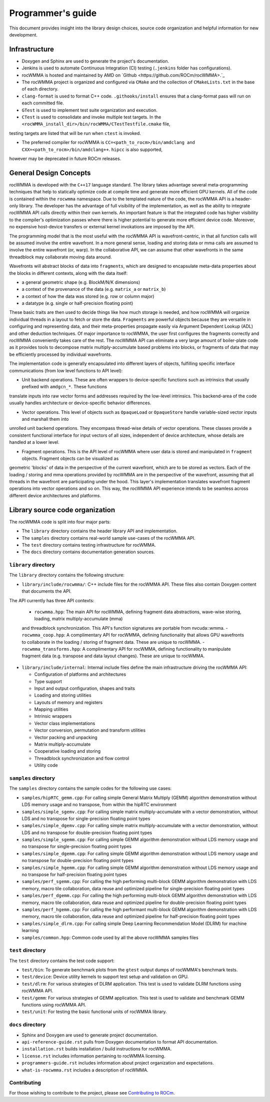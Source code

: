.. meta::
   :description: C++ library for accelerating mixed precision matrix multiply-accumulate operations
    leveraging specialized GPU matrix cores on AMD's latest discrete GPUs
   :keywords: rocWMMA, ROCm, library, API, tool

.. _programmers-guide:

===================
Programmer's guide
===================

This document provides insight into the library design choices, source code organization and helpful information for new development.

--------------------------------
Infrastructure
--------------------------------

- Doxygen and Sphinx are used to generate the project's documentation.

- Jenkins is used to automate Continuous Integration (CI) testing (``.jenkins`` folder has configurations).

- rocWMMA is hosted and maintained by AMD on `Github <https://github.com/ROCm/rocWMMA>.`_

- The rocWMMA project is organized and configured via ``CMake`` and the collection of ``CMakeLists.txt`` in the base of each directory.

- ``clang-format`` is used to format C++ code. ``.githooks/install`` ensures that a clang-format pass will run on each committed file.

- ``GTest`` is used to implement test suite organization and execution.

- ``CTest`` is used to consolidate and invoke multiple test targets. In the ``<rocWMMA_install_dir>/bin/rocWMMA/CTestTestfile.cmake`` file,
testing targets are listed that will be run when ``ctest`` is invoked.

- The preferred compiler for rocWMMA is ``CC=<path_to_rocm>/bin/amdclang and CXX=<path_to_rocm>/bin/amdclang++``. ``hipcc`` is also supported,
however may be deprecated in future ROCm releases.


--------------------------------
General Design Concepts
--------------------------------

rocWMMA is developed with the ``C++17`` language standard. The library takes advantage several meta-programming techniques that help to statically
optimize code at compile time and generate more efficient GPU kernels. All of the code is contained within the ``rocwmma`` namespace. Due to the templated
nature of the code, the rocWMMA API is a header-only library. The developer has the advantage of full visibility of the implementation, as well as the ability to
integrate rocWMMA API calls directly within their own kernels. An important feature is that the integrated code has higher visibility
to the compiler's optimization passes where there is higher potential to generate more efficient device code. Moreover, no expensive host-device transfers or
external kernel invokations are imposed by the API.

The programming model that is the most useful with the rocWMMA API is wavefront-centric, in that all function calls will be assumed involve the entire wavefront. In a more general
sense, loading and storing data or mma calls are assumed to involve the entire wavefront (or, warp). In the collaborative API, we can assume that other wavefronts in the
same threadblock may collaborate moving data around.

Wavefronts will abstract blocks of data into ``fragments``, which are designed to encapsulate meta-data properties about the blocks in different contexts, along with the data itself:

- a general geometric shape (e.g. BlockM/N/K dimensions)
- a context of the provenance of the data (e.g. ``matrix_a`` or ``matrix_b``)
- a context of how the data was stored (e.g. row or column major)
- a datatype (e.g. single or half-precision floating point)

These basic traits are then used to decide things like how much storage is needed, and how rocWMMA will organize individual threads in a layout to fetch or store the data.
``Fragments`` are powerful objects because they are versatile in configuring and representing data, and their meta-properties propagate easily via Argument
Dependent Lookup (ADL) and other deduction techniques. Of major importance to rocWMMA, the user first configures the fragments correctly and rocWMMA conveniently takes
care of the rest. The rocWMMA API can eliminate a very large amount of boiler-plate code as it provides tools to decompose matrix multiply-accumulate based problems into
blocks, or fragments of data that may be efficiently processed by individual wavefronts.

The implementation code is generally encapsulated into different layers of objects, fulfilling specific interface communications (from low level functions to API level):

- Unit backend operations. These are often wrappers to device-specific functions such as intrinsics that usually prefixed with ``amdgcn_*``. These functions
translate inputs into raw vector forms and addresses required by the low-level intrinsics. This backend-area of the code usually handles architecture or device-specific
behavior differences.

- Vector operations. This level of objects such as ``OpaqueLoad`` or ``OpaqueStore`` handle variable-sized vector inputs and marshall them into
unrolled unit backend operations. They encompass thread-wise details of vector operations. These classes provide a consistent functional interface for input vectors of all sizes, independent of device architecture,
whose details are handled at a lower level.

- Fragment operations. This is the API level of rocWMMA where user data is stored and manipulated in ``fragment`` objects. Fragment objects can be visualized as
geometric 'blocks' of data in the perspective of the current wavefront, which are to be stored as vectors. Each of the loading / storing and mma operations provided by rocWMMA are in the perspective
of the wavefront, assuming that all threads in the wavefront are participating under the hood. This layer's implementation translates wavefront fragment operations into vector operations
and so on. This way, the rocWMMA API experience intends to be seamless across different device architectures and platforms.

--------------------------------
Library source code organization
--------------------------------

The rocWMMA code is split into four major parts:

- The ``library`` directory contains the header library API and implementation.
- The ``samples`` directory contains real-world sample use-cases of the rocWMMA API.
- The ``test`` directory contains testing infrastructure for rocWMMA.
- The ``docs`` directory contains documentation generation sources.

``library`` directory
^^^^^^^^^^^^^^^^^^^^^^^

The ``library`` directory contains the following structure:

- ``library/include/rocwmma/``: C++ include files for the rocWMMA API. These files also contain Doxygen content that documents the API.
The API currently has three API contexts:

  - ``rocwmma.hpp``: The main API for rocWMMA, defining fragment data abstractions, wave-wise storing, loading, matrix multiply-accumulate (mma)
  and threadblock synchronization. This API's function signatures are portable from nvcuda::wmma.
  - ``rocwmma_coop.hpp``: A complimentary API for rocWMMA, defining functionality that allows GPU wavefronts to collaborate in the loading / storing
  of fragment data. These are unique to rocWMMA.
  - ``rocwmma_transforms.hpp``: A complimentary API for rocWMMA, defining functionality to manipulate fragment data (e.g. transpose and data layout changes).
  These are unique to rocWMMA.

- ``library/include/internal``: Internal include files define the main infrastructure driving the rocWMMA API:

  - Configuration of platforms and architectures
  - Type support
  - Input and output configuration, shapes and traits
  - Loading and storing utilities
  - Layouts of memory and registers
  - Mapping utilities
  - Intrinsic wrappers
  - Vector class implementations
  - Vector conversion, permutation and transform utilities
  - Vector packing and unpacking
  - Matrix multiply-accumulate
  - Cooperative loading and storing
  - Threadblock synchronization and flow control
  - Utility code

``samples`` directory
^^^^^^^^^^^^^^^^^^^^^^^

The ``samples`` directory contains the sample codes for the following use cases:

- ``samples/hipRTC_gemm.cpp``: For calling simple General Matrix Multiply (GEMM) algorithm demonstration without LDS memory usage and no transpose, from within the hipRTC environment

- ``samples/simple_sgemv.cpp``: For calling simple matrix multiply-accumulate with a vector demonstration, without LDS and no transpose for single-precision floating point types

- ``samples/simple_dgemv.cpp``: For calling simple matrix multiply-accumulate with a vector demonstration, without LDS and no transpose for double-precision floating point types

- ``samples/simple_sgemm.cpp``: For calling simple GEMM algorithm demonstration without LDS memory usage and no transpose for single-precision floating point types

- ``samples/simple_dgemm.cpp``: For calling simple GEMM algorithm demonstration without LDS memory usage and no transpose for double-precision floating point types

- ``samples/simple_hgemm.cpp``: For calling simple GEMM algorithm demonstration without LDS memory usage and no transpose for half-precision floating point types

- ``samples/perf_sgemm.cpp``: For calling the high performing multi-block GEMM algorithm demonstration with LDS memory, macro tile collaboration, data reuse and optimized pipeline for single-precision floating point types

- ``samples/perf_dgemm.cpp``: For calling the high performing multi-block GEMM algorithm demonstration with LDS memory, macro tile collaboration, data reuse and optimized pipeline for double-precision floating point types

- ``samples/perf_hgemm.cpp``: For calling the high performant multi-block GEMM algorithm demonstration with LDS memory, macro tile collaboration, data reuse and optimized pipeline for half-precision floating point types

- ``samples/simple_dlrm.cpp``: For calling simple Deep Learning Recommendation Model (DLRM) for machine learning

- ``samples/common.hpp``: Common code used by all the above rocWMMA samples files

``test`` directory
^^^^^^^^^^^^^^^^^^^^^^^

The ``test`` directory contains the test code support:

- ``test/bin``: To generate benchmark plots from the ``gtest`` output dumps of rocWMMA's benchmark tests.

- ``test/device``: Device utility kernels to support test setup and validation on GPU.

- ``test/dlrm``: For various strategies of DLRM application. This test is used to validate DLRM functions using rocWMMA API.

- ``test/gemm``: For various strategies of GEMM application. This test is used to validate and benchmark GEMM functions using rocWMMA API.

- ``test/unit``: For testing the basic functional units of rocWMMA library.

``docs`` directory
^^^^^^^^^^^^^^^^^^^

- Sphinx and Doxygen are used to generate project documentation.
- ``api-reference-guide.rst`` pulls from Doxygen documentation to format API documentation.
- ``installation.rst`` builds installation / build instructions for rocWMMA.
- ``license.rst`` includes information pertaining to rocWMMA licensing.
- ``programmers-guide.rst`` includes information about project organization and expectations.
- ``what-is-rocwmma.rst`` includes a description of rocWMMA.

Contributing
^^^^^^^^^^^^

For those wishing to contribute to the project, please see `Contributing to ROCm  <https://rocm.docs.amd.com/en/latest/contribute/contributing.html>`_.
